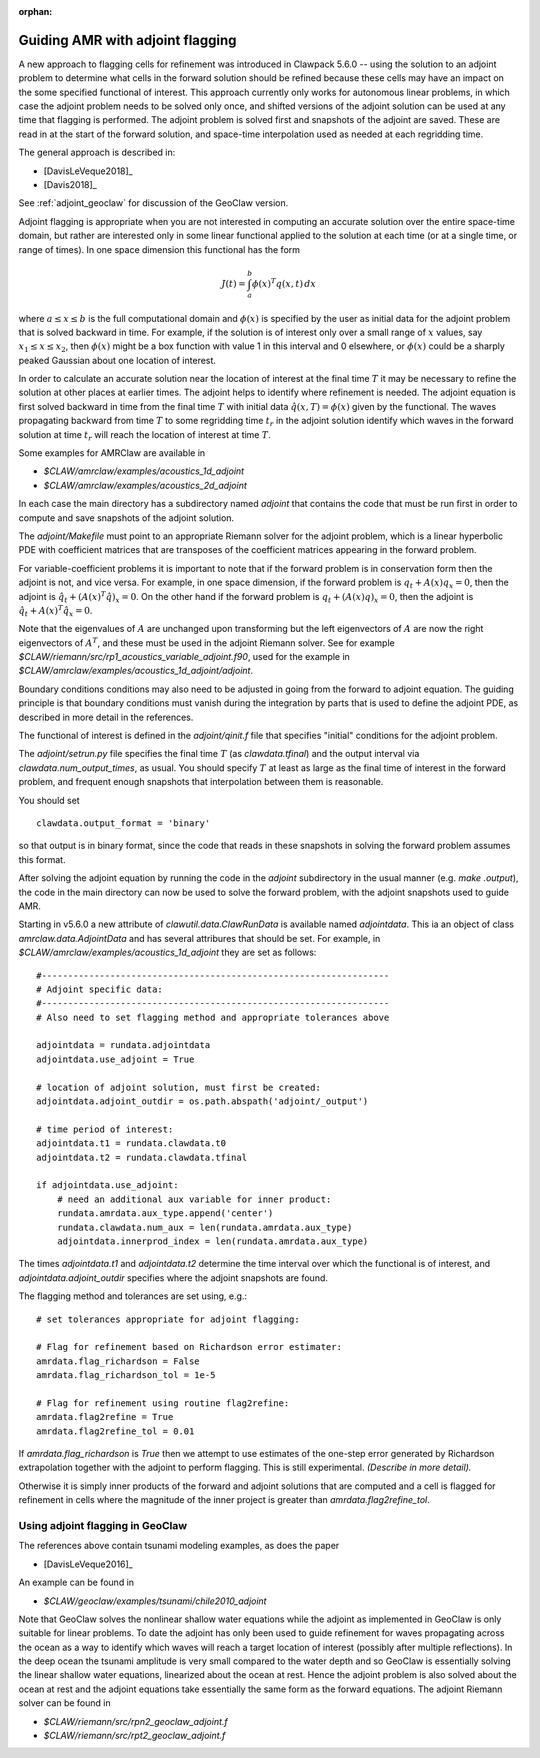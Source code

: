 :orphan:

.. _adjoint:

**************************************
Guiding AMR with adjoint flagging
**************************************

A new approach to flagging cells for refinement was introduced in Clawpack
5.6.0 -- using the solution to an adjoint problem to determine what cells in
the forward solution should be refined because these cells may have an impact
on the some specified functional of interest.  This approach currently only
works for autonomous linear problems, in which case the adjoint problem needs
to be solved only once, and shifted versions of the adjoint solution can be
used at any time that flagging is performed.  The adjoint problem is solved
first and snapshots of the adjoint are saved.  These are read in at the start
of the forward solution, and space-time interpolation used as needed at each
regridding time.

The general approach is described in:

- [DavisLeVeque2018]_
- [Davis2018]_

See :ref:`adjoint_geoclaw` for discussion of the GeoClaw version.

Adjoint flagging is appropriate when you are not interested in computing an
accurate solution over the entire space-time domain, but rather are
interested only in some linear functional applied to the solution at each
time (or at a single time, or range of times).  
In one space dimension this functional has  the form

.. math::
   J(t) = \int_a^b \phi(x)^T q(x,t)\,dx

where :math:`a\leq x \leq b` is the full computational domain and
:math:`\phi(x)` is specified by the user as initial data for the
adjoint problem that is solved backward in time.  For example, if the
solution is of interest only over a small range of :math:`x` values, say
:math:`x_1 \leq x \leq x_2`,  then :math:`\phi(x)`
might be a box function with value 1 in this interval and 0 elsewhere, or
:math:`\phi(x)` could be a sharply peaked Gaussian about one location of
interest.  

In order to calculate an accurate solution near the location of interest at
the final time :math:`T` it may be necessary to refine the solution at other
places at earlier times.  The adjoint helps to identify where refinement is
needed.  The adjoint equation is first solved backward in time from the final
time :math:`T` with initial data :math:`\hat q(x,T) = \phi(x)` given by the
functional.  The waves propagating backward from time :math:`T` to some
regridding time :math:`t_r` in the adjoint solution identify which
waves in the forward solution at time :math:`t_r` will reach the location of
interest at time :math:`T`.  

Some examples for AMRClaw are available in 

- `$CLAW/amrclaw/examples/acoustics_1d_adjoint`
- `$CLAW/amrclaw/examples/acoustics_2d_adjoint`

In each case the main directory has a subdirectory named `adjoint`
that contains the code that must be run first in order to compute and save
snapshots of the adjoint solution.

The `adjoint/Makefile` must point to an appropriate Riemann solver for the adjoint
problem, which is a linear hyperbolic PDE with coefficient matrices that are
transposes of the coefficient matrices appearing in the forward problem. 

For variable-coefficient problems it is important to note that if the forward
problem is in conservation form then the adjoint is not, and vice versa.  For
example, in one space dimension, if the forward problem is
:math:`q_t + A(x)q_x = 0`, then the adjoint is 
:math:`\hat q_t + (A(x)^T \hat q)_x = 0`.  On the other hand if the
forward problem is 
:math:`q_t + (A(x)q)_x = 0`, then the adjoint is 
:math:`\hat q_t + A(x)^T \hat q_x = 0`.  

Note that the eigenvalues of :math:`A` are unchanged upon transforming but
the left eigenvectors of :math:`A` are now the right eigenvectors of
:math:`A^T`, and these must be used in the adjoint Riemann solver.
See for example `$CLAW/riemann/src/rp1_acoustics_variable_adjoint.f90`, used
for the example in `$CLAW/amrclaw/examples/acoustics_1d_adjoint/adjoint`.

Boundary conditions conditions may also need to be adjusted in going from the
forward to adjoint equation.  The guiding principle is that boundary
conditions must vanish during the integration by parts that is used to define
the adjoint PDE, as described in more detail in the references.

The functional of interest is defined in the `adjoint/qinit.f` file that 
specifies "initial" conditions for the adjoint problem.

The `adjoint/setrun.py` file specifies the final time :math:`T` (as
`clawdata.tfinal`) and the output interval via `clawdata.num_output_times`,
as usual.  You should specify :math:`T` at least as large as the final time
of interest in the forward problem, and frequent enough snapshots that
interpolation between them is reasonable.

You should set ::

     clawdata.output_format = 'binary'

so that output is in binary format, since the code that reads in these
snapshots in solving the forward problem assumes this format.


After solving the adjoint equation by running the code in the `adjoint`
subdirectory in the usual manner (e.g. `make .output`), the code in the main
directory can now be used to solve the forward problem, with the adjoint
snapshots used to guide AMR.

Starting in v5.6.0 a new attribute of `clawutil.data.ClawRunData` 
is available named `adjointdata`. This ia an object of class
`amrclaw.data.AdjointData` and has several attribures that should be set.
For example, in `$CLAW/amrclaw/examples/acoustics_1d_adjoint` they are set
as follows::

    #------------------------------------------------------------------
    # Adjoint specific data:
    #------------------------------------------------------------------
    # Also need to set flagging method and appropriate tolerances above

    adjointdata = rundata.adjointdata
    adjointdata.use_adjoint = True

    # location of adjoint solution, must first be created:
    adjointdata.adjoint_outdir = os.path.abspath('adjoint/_output')

    # time period of interest:
    adjointdata.t1 = rundata.clawdata.t0
    adjointdata.t2 = rundata.clawdata.tfinal

    if adjointdata.use_adjoint:
        # need an additional aux variable for inner product:
        rundata.amrdata.aux_type.append('center')
        rundata.clawdata.num_aux = len(rundata.amrdata.aux_type)
        adjointdata.innerprod_index = len(rundata.amrdata.aux_type)

The times `adjointdata.t1` and `adjointdata.t2` determine the time interval
over which the functional is of interest, and `adjointdata.adjoint_outdir`
specifies where the adjoint snapshots are found.

The flagging method and tolerances are set using, e.g.::

    # set tolerances appropriate for adjoint flagging:

    # Flag for refinement based on Richardson error estimater:
    amrdata.flag_richardson = False
    amrdata.flag_richardson_tol = 1e-5

    # Flag for refinement using routine flag2refine:
    amrdata.flag2refine = True
    amrdata.flag2refine_tol = 0.01

If `amrdata.flag_richardson` is `True` then we attempt to use estimates of
the one-step error generated by Richardson extrapolation together with the
adjoint to perform flagging.  This is still experimental.  *(Describe in more
detail).*

Otherwise it is
simply inner products of the forward and adjoint solutions that are computed
and a cell is flagged for refinement in cells where the magnitude of the
inner project is greater than `amrdata.flag2refine_tol`.


.. _adjoint_geoclaw:

Using adjoint flagging in GeoClaw
---------------------------------

The references above contain tsunami modeling examples, as does the paper

- [DavisLeVeque2016]_

An example can be found in

- `$CLAW/geoclaw/examples/tsunami/chile2010_adjoint`

Note that GeoClaw solves the nonlinear shallow water equations while the
adjoint as implemented in GeoClaw is only suitable for linear problems.  To
date the adjoint has only been used to guide refinement for waves propagating
across the ocean as a way to identify which waves will reach a target
location of interest (possibly after multiple reflections).  In the deep
ocean the tsunami amplitude is very small compared to the water depth and so
GeoClaw is essentially solving the linear shallow water equations, 
linearized about the ocean at rest.  Hence the adjoint problem is also solved
about the ocean at rest and the adjoint equations take essentially the same
form as the forward equations.  The adjoint Riemann solver can be found in

- `$CLAW/riemann/src/rpn2_geoclaw_adjoint.f`
- `$CLAW/riemann/src/rpt2_geoclaw_adjoint.f`

